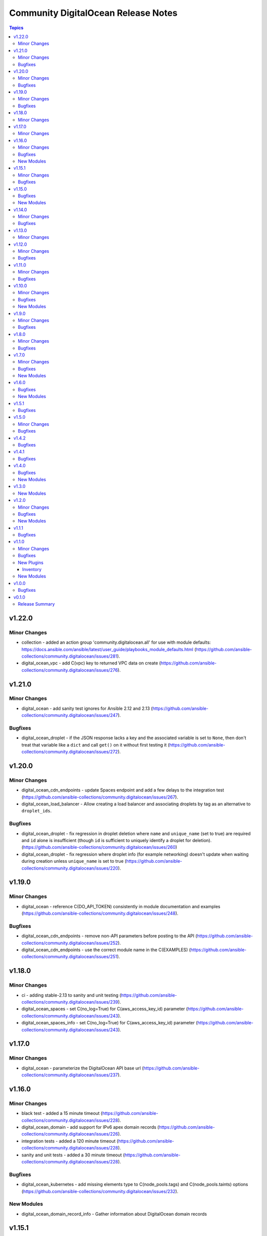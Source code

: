 ====================================
Community DigitalOcean Release Notes
====================================

.. contents:: Topics


v1.22.0
=======

Minor Changes
-------------

- collection - added an action group 'community.digitalocean.all' for use with module defaults: https://docs.ansible.com/ansible/latest/user_guide/playbooks_module_defaults.html (https://github.com/ansible-collections/community.digitalocean/issues/281).
- digital_ocean_vpc - add C(vpc) key to returned VPC data on create (https://github.com/ansible-collections/community.digitalocean/issues/276).

v1.21.0
=======

Minor Changes
-------------

- digital_ocean - add sanity test ignores for Ansible 2.12 and 2.13 (https://github.com/ansible-collections/community.digitalocean/issues/247).

Bugfixes
--------

- digital_ocean_droplet - if the JSON response lacks a key and the associated variable is set to ``None``, then don't treat that variable like a ``dict`` and call ``get()`` on it without first testing it (https://github.com/ansible-collections/community.digitalocean/issues/272).

v1.20.0
=======

Minor Changes
-------------

- digital_ocean_cdn_endpoints - update Spaces endpoint and add a few delays to the integration test (https://github.com/ansible-collections/community.digitalocean/issues/267).
- digital_ocean_load_balancer - Allow creating a load balancer and associating droplets by tag as an alternative to ``droplet_ids``.

Bugfixes
--------

- digital_ocean_droplet - fix regression in droplet deletion where ``name`` and ``unique_name`` (set to true) are required and ``id`` alone is insufficient (though ``id`` is sufficient to uniquely identify a droplet for deletion). (https://github.com/ansible-collections/community.digitalocean/issues/260)
- digital_ocean_droplet - fix regression where droplet info (for example networking) doesn't update when waiting during creation unless ``unique_name`` is set to true (https://github.com/ansible-collections/community.digitalocean/issues/220).

v1.19.0
=======

Minor Changes
-------------

- digital_ocean - reference C(DO_API_TOKEN) consistently in module documentation and examples (https://github.com/ansible-collections/community.digitalocean/issues/248).

Bugfixes
--------

- digital_ocean_cdn_endpoints - remove non-API parameters before posting to the API (https://github.com/ansible-collections/community.digitalocean/issues/252).
- digital_ocean_cdn_endpoints - use the correct module name in the C(EXAMPLES) (https://github.com/ansible-collections/community.digitalocean/issues/251).

v1.18.0
=======

Minor Changes
-------------

- ci - adding stable-2.13 to sanity and unit testing (https://github.com/ansible-collections/community.digitalocean/issues/239).
- digital_ocean_spaces - set C(no_log=True) for C(aws_access_key_id) parameter (https://github.com/ansible-collections/community.digitalocean/issues/243).
- digital_ocean_spaces_info - set C(no_log=True) for C(aws_access_key_id) parameter (https://github.com/ansible-collections/community.digitalocean/issues/243).

v1.17.0
=======

Minor Changes
-------------

- digital_ocean - parameterize the DigitalOcean API base url (https://github.com/ansible-collections/community.digitalocean/issues/237).

v1.16.0
=======

Minor Changes
-------------

- black test - added a 15 minute timeout (https://github.com/ansible-collections/community.digitalocean/issues/228).
- digital_ocean_domain - add support for IPv6 apex domain records (https://github.com/ansible-collections/community.digitalocean/issues/226).
- integration tests - added a 120 minute timeout (https://github.com/ansible-collections/community.digitalocean/issues/228).
- sanity and unit tests - added a 30 minute timeout (https://github.com/ansible-collections/community.digitalocean/issues/228).

Bugfixes
--------

- digital_ocean_kubernetes - add missing elements type to C(node_pools.tags) and C(node_pools.taints) options (https://github.com/ansible-collections/community.digitalocean/issues/232).

New Modules
-----------

- digital_ocean_domain_record_info - Gather information about DigitalOcean domain records

v1.15.1
=======

Minor Changes
-------------

- Updates DigitalOcean API documentation links to current domain with working URL anchors (https://github.com/ansible-collections/community.digitalocean/issues/223).

Bugfixes
--------

- digital_ocean_droplet - fix reporting of changed state when ``firewall`` argument is present (https://github.com/ansible-collections/community.digitalocean/pull/219).

v1.15.0
=======

Bugfixes
--------

- digital_ocean_droplet - move Droplet data under "droplet" key in returned payload (https://github.com/ansible-collections/community.digitalocean/issues/211).

New Modules
-----------

- digital_ocean_spaces - Create and remove DigitalOcean Spaces.
- digital_ocean_spaces_info - List DigitalOcean Spaces.

v1.14.0
=======

Minor Changes
-------------

- digital_ocean_kubernetes_info - switching C(changed=True) to C(changed=False) since getting information is read-only in nature (https://github.com/ansible-collections/community.digitalocean/issues/204).

Bugfixes
--------

- Update README.md with updated Droplet examples (https://github.com/ansible-collections/community.digitalocean/issues/199).
- digital_ocean_cdn_endpoints - defaulting optional string parameters as strings (https://github.com/ansible-collections/community.digitalocean/issues/205).
- digital_ocean_cdn_endpoints - updating Spaces endpoint for the integration test (https://github.com/ansible-collections/community.digitalocean/issues/205).
- digital_ocean_droplet - ensure that Droplet creation is successful (https://github.com/ansible-collections/community.digitalocean/issues/197).
- digital_ocean_droplet - fixing project assignment for the C(unique_name=False) case (https://github.com/ansible-collections/community.digitalocean/issues/201).
- digital_ocean_droplet - update Droplet examples (https://github.com/ansible-collections/community.digitalocean/issues/199).

v1.13.0
=======

Minor Changes
-------------

- Set Python 3.9 as the C(python-version) and C(target-python-version) in the integration, sanity, and unit tests for Ansible > 2.9 (3.8 otherwise).
- digital_ocean_droplet - allow the user to override the Droplet action and status polling interval (https://github.com/ansible-collections/community.digitalocean/issues/194).
- digital_ocean_kubernetes - adding support for HA control plane (https://github.com/ansible-collections/community.digitalocean/issues/190).

v1.12.0
=======

Minor Changes
-------------

- digital_ocean_block_storage - adding Project support (https://github.com/ansible-collections/community.digitalocean/issues/171).
- digital_ocean_database - adding Project support (https://github.com/ansible-collections/community.digitalocean/issues/171).
- digital_ocean_domain - adding Project support (https://github.com/ansible-collections/community.digitalocean/issues/171).
- digital_ocean_droplet - adding Project support (https://github.com/ansible-collections/community.digitalocean/issues/171).
- digital_ocean_droplet - adding ability to apply and remove firewall by using droplet module (https://github.com/ansible-collections/community.digitalocean/issues/159).
- digital_ocean_droplet - require unique_name for state=absent to avoid unintentional droplet deletions.
- digital_ocean_firewall - inbound_rules and outbound_rules are no longer required for firewall removal (https://github.com/ansible-collections/community.digitalocean/issues/181).
- digital_ocean_floating_ip - adding Project support (https://github.com/ansible-collections/community.digitalocean/issues/171).
- digital_ocean_floating_ip - adding attach and detach states to floating ip module (https://github.com/ansible-collections/community.digitalocean/issues/170).
- digital_ocean_load_balancer - adding Project support (https://github.com/ansible-collections/community.digitalocean/issues/171).
- digitalocean integration tests - adding integration tests for CDN Endpoints (https://github.com/ansible-collections/community.digitalocean/issues/179).

Bugfixes
--------

- Update the tests so that they only run once (https://github.com/ansible-collections/community.digitalocean/issues/186).
- digital_ocean_droplet - fix resizing with C(state: active) does not actually turn Droplet on (https://github.com/ansible-collections/community.digitalocean/issues/140).
- digital_ocean_kubernetes - fix return value consistency (https://github.com/ansible-collections/community.digitalocean/issues/174).

v1.11.0
=======

Minor Changes
-------------

- digitalocean inventory script - add support for Droplet tag filtering (https://github.com/ansible-collections/community.digitalocean/issues/7).

Bugfixes
--------

- Adding missing status badges for black and unit tests (https://github.com/ansible-collections/community.digitalocean/pull/164).
- Documentation URLs are fixed for the C(digital_ocean_domain_record) and C(digital_ocean_droplet_info) modules (https://github.com/ansible-collections/community.digitalocean/pull/163).
- Serializing the cloud integration tests (https://github.com/ansible-collections/community.digitalocean/pull/165).
- digital_ocean_floating_ip - make floating ip return data idempotent (https://github.com/ansible-collections/community.digitalocean/pull/162).
- digitalocean inventory - enforce the C(timeout) parameter (https://github.com/ansible-collections/community.digitalocean/issues/168).

v1.10.0
=======

Minor Changes
-------------

- digital_ocean_kubernetes - adding the C(taints), C(auto_scale), C(min_nodes) and C(max_nodes) parameters to the C(node_pools) definition (https://github.com/ansible-collections/community.digitalocean/issues/157).

Bugfixes
--------

- digital_ocean_block_storage - fix block volumes detach idempotency (https://github.com/ansible-collections/community.digitalocean/issues/149).
- digital_ocean_droplet - ensure "active" state before issuing "power on" action (https://github.com/ansible-collections/community.digitalocean/issues/150)
- digital_ocean_droplet - power on should poll/wait, resize should support "active" state (https://github.com/ansible-collections/community.digitalocean/pull/143).
- digital_ocean_load_balancer - C(droplet_ids) are not required when C(state=absent) is chosen (https://github.com/ansible-collections/community.digitalocean/pull/147).
- digital_ocean_load_balancer - when C(state=absent) is chosen the API returns an empty response (https://github.com/ansible-collections/community.digitalocean/pull/147).

New Modules
-----------

- digital_ocean_cdn_endpoints - Create and delete DigitalOcean CDN Endpoints
- digital_ocean_cdn_endpoints_info - Gather information about DigitalOcean CDN Endpoints
- digital_ocean_load_balancer - Manage DigitalOcean Load Balancers
- digital_ocean_monitoring_alerts - Create and delete DigitalOcean Monitoring alerts
- digital_ocean_monitoring_alerts_info - Gather information about DigitalOcean Monitoring alerts

v1.9.0
======

Minor Changes
-------------

- digital_ocean - running and enforcing psf/black in the codebase (https://github.com/ansible-collections/community.digitalocean/issues/136).
- digital_ocean_floating_ip_info - new integration test for the `digital_ocean_floating_ip_info` module (https://github.com/ansible-collections/community.digitalocean/issues/130).

Bugfixes
--------

- digital_ocean_database - increase the database creation integration test timeout (https://github.com/ansible-collections/community.digitalocean).
- digital_ocean_floating_ip - delete all Floating IPs initially during the integration test run (https://github.com/ansible-collections/community.digitalocean/issues/129).
- digitalocean inventory - respect the TRANSFORM_INVALID_GROUP_CHARS configuration setting (https://github.com/ansible-collections/community.digitalocean/pull/138).
- info modules - adding missing check mode support (https://github.com/ansible-collections/community.digitalocean/issues/139).

v1.8.0
======

Minor Changes
-------------

- digital_ocean_database - add support for MongoDB (https://github.com/ansible-collections/community.digitalocean/issues/124).

Bugfixes
--------

- digital_ocean - integration tests need community.general and jmespath (https://github.com/ansible-collections/community.digitalocean/issues/121).
- digital_ocean_firewall - fixed idempotence (https://github.com/ansible-collections/community.digitalocean/issues/122).

v1.7.0
======

Minor Changes
-------------

- digital_ocean_kubernetes - set "latest" as the default version for new clusters (https://github.com/ansible-collections/community.digitalocean/issues/114).

Bugfixes
--------

- digital_ocean_certificate - fixing integration test (https://github.com/ansible-collections/community.digitalocean/issues/114).
- digital_ocean_droplet - state `present` with `wait` was not waiting (https://github.com/ansible-collections/community.digitalocean/issues/116).
- digital_ocean_firewall - fixing integration test (https://github.com/ansible-collections/community.digitalocean/issues/114).
- digital_ocean_tag - fixing integration test (https://github.com/ansible-collections/community.digitalocean/issues/114).
- digitalocean - update README.md with project_info and project module (https://github.com/ansible-collections/community.digitalocean/pull/112).

New Modules
-----------

- digital_ocean_snapshot - Create and delete DigitalOcean snapshots
- digital_ocean_vpc - Create and delete DigitalOcean VPCs
- digital_ocean_vpc_info - Gather information about DigitalOcean VPCs

v1.6.0
======

Bugfixes
--------

- digital_ocean_certificate_info - ensure return type is a list (https://github.com/ansible-collections/community.digitalocean/issues/55).
- digital_ocean_domain_info - ensure return type is a list (https://github.com/ansible-collections/community.digitalocean/issues/55).
- digital_ocean_firewall_info - ensure return type is a list (https://github.com/ansible-collections/community.digitalocean/issues/55).
- digital_ocean_load_balancer_info - ensure return type is a list (https://github.com/ansible-collections/community.digitalocean/issues/55).
- digital_ocean_tag_info - ensure return type is a list (https://github.com/ansible-collections/community.digitalocean/issues/55).
- digitalocean inventory plugin - attributes available to filters are limited to explicitly required attributes and are prefixed with ``var_prefix`` (https://github.com/ansible-collections/community.digitalocean/pull/102).

New Modules
-----------

- digital_ocean_project - Manage a DigitalOcean project
- digital_ocean_project_info - Gather information about DigitalOcean Projects

v1.5.1
======

Bugfixes
--------

- digitalocean inventory plugin - Wire up advertised caching functionality (https://github.com/ansible-collections/community.digitalocean/pull/97).

v1.5.0
======

Minor Changes
-------------

- digitalocean - Filter droplets in dynamic inventory plugin using arbitrary. jinja2 expressions (https://github.com/ansible-collections/community.digitalocean/pull/96).
- digitalocean - Support templates in API tokens when using the dynamic inventory plugin (https://github.com/ansible-collections/community.digitalocean/pull/98).

Bugfixes
--------

- digital_ocean_database - Fixed DB attribute settings (https://github.com/ansible-collections/community.digitalocean/issues/94).
- digital_ocean_database_info - Cleanup unused attribs (https://github.com/ansible-collections/community.digitalocean/pulls/100).
- digital_ocean_snapshot_info - Fix lookup of snapshot_info by_id (https://github.com/ansible-collections/community.digitalocean/issues/92).
- digital_ocean_tag - Fix tag idempotency (https://github.com/ansible-collections/community.digitalocean/issues/61).

v1.4.2
======

Bugfixes
--------

- digital_ocean_droplet - Fixed Droplet inactive state (https://github.com/ansible-collections/community.digitalocean/pull/88).
- digital_ocean_sshkey - Fixed SSH Key Traceback Issue (https://github.com/ansible-collections/community.digitalocean/issues/68).

v1.4.1
======

Bugfixes
--------

- digital_ocean_droplet - Add integration tests for Droplet active and inactive states (https://github.com/ansible-collections/community.digitalocean/issues/66).
- digital_ocean_droplet - Fix Droplet inactive state (https://github.com/ansible-collections/community.digitalocean/issues/83).

v1.4.0
======

Bugfixes
--------

- digital_ocean_droplet_info - Fix documentation link for `digital_ocean_droplet_info` (https://github.com/ansible-collections/community.digitalocean/pull/81).
- digitalocean - Fix return docs for digital_ocean_sshkey_info (https://github.com/ansible-collections/community.digitalocean/issues/56).
- digitalocean - Update README.md for K8s and databases (https://github.com/ansible-collections/community.digitalocean/pull/80).

New Modules
-----------

- digital_ocean_droplet_info - Gather information about DigitalOcean Droplets

v1.3.0
======

New Modules
-----------

- digital_ocean_database - Create and delete a DigitalOcean database
- digital_ocean_database_info - Gather information about DigitalOcean databases
- digital_ocean_kubernetes - Create and delete a DigitalOcean Kubernetes cluster
- digital_ocean_kubernetes_info - Returns information about an existing DigitalOcean Kubernetes cluster

v1.2.0
======

Minor Changes
-------------

- digital_ocean - ``ssh_key_ids`` list entries are now validated to be strings (https://github.com/ansible-collections/community.digitalocean/issues/13).
- digital_ocean_droplet - ``ssh_keys``, ``tags``, and ``volumes`` list entries are now validated to be strings (https://github.com/ansible-collections/community.digitalocean/issues/13).
- digital_ocean_droplet - adding ``active`` and ``inactive`` states (https://github.com/ansible-collections/community.digitalocean/issues/23).
- digital_ocean_droplet - adds Droplet resize functionality (https://github.com/ansible-collections/community.digitalocean/issues/4).

Bugfixes
--------

- digital_ocean inventory script - fail cleaner on invalid ``HOST`` argument to ``--host`` option (https://github.com/ansible-collections/community.digitalocean/pull/44).
- digital_ocean inventory script - implement unimplemented ``use_private_network`` option and register missing ``do_ip_address``, ``do_private_ip_address`` host vars (https://github.com/ansible-collections/community.digitalocean/pull/45/files).
- digital_ocean inventory script - return JSON consistent with specification with ``--host`` (https://github.com/ansible-collections/community.digitalocean/pull/44).
- digital_ocean_domain - return zone records when creating a new zone (https://github.com/ansible-collections/community.digitalocean/issues/46).
- digital_ocean_droplet - add missing ``required=True`` on ``do_oauth_token`` in ``argument_spec`` (https://github.com/ansible-collections/community.digitalocean/issues/13).
- digital_ocean_floating_ip - fixes idempotence (https://github.com/ansible-collections/community.digitalocean/issues/5).

New Modules
-----------

- digital_ocean_balance_info - Display DigitalOcean customer balance

v1.1.1
======

Bugfixes
--------

- digitalocean - Drop collection version from README.md (https://github.com/ansible-collections/community.digitalocean/issues/63).

v1.1.0
======

Minor Changes
-------------

- digital_ocean_block_storage - included ability to resize Block Storage Volumes (https://github.com/ansible-collections/community.digitalocean/issues/38).

Bugfixes
--------

- digital_ocean_certificate_info - fix retrieving certificate by ID (https://github.com/ansible-collections/community.digitalocean/issues/35).
- digital_ocean_domain - module is now idempotent when called without IP (https://github.com/ansible-collections/community.digitalocean/issues/21).
- digital_ocean_load_balancer_info - fix retrieving load balancer by ID (https://github.com/ansible-collections/community.digitalocean/issues/35).

New Plugins
-----------

Inventory
~~~~~~~~~

- digitalocean - DigitalOcean Inventory Plugin

New Modules
-----------

- digital_ocean_domain_record - Manage DigitalOcean domain records
- digital_ocean_firewall - Manage cloud firewalls within DigitalOcean

v1.0.0
======

Bugfixes
--------

- Sanity test documentation fixes (https://github.com/ansible-collections/community.digitalocean/pull/3).
- Update docs examples to use FQCN (https://github.com/ansible-collections/community.digitalocean/issues/14).

v0.1.0
======

Release Summary
---------------

Initial release of the collection after extracing the modules from `community.general <https://github.com/ansible-collections/community.general/>`_.
